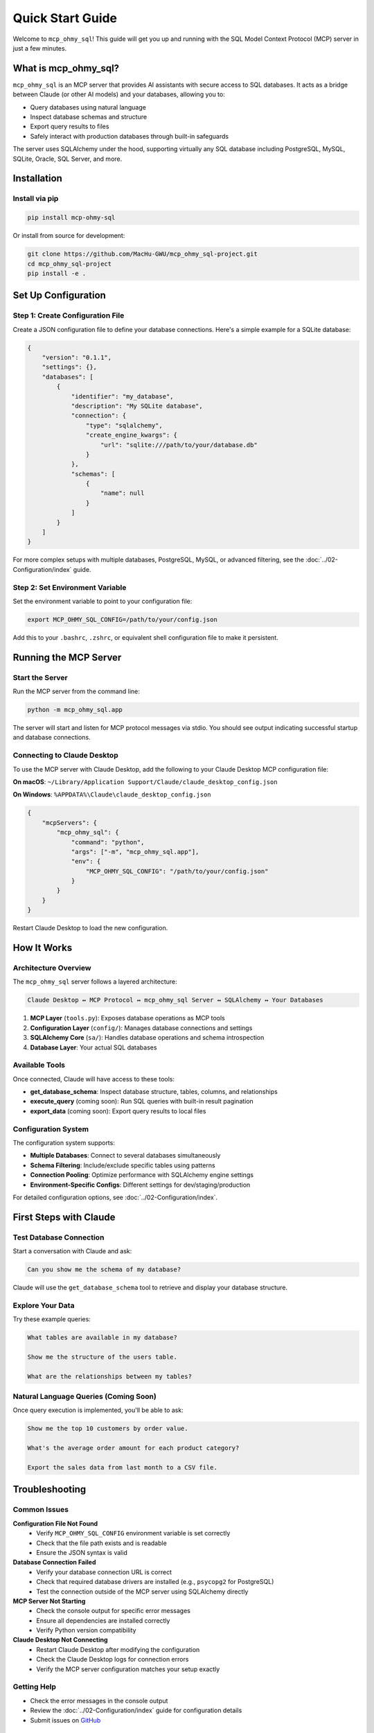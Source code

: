 Quick Start Guide
==============================================================================
Welcome to ``mcp_ohmy_sql``! This guide will get you up and running with the SQL Model Context Protocol (MCP) server in just a few minutes.


What is mcp_ohmy_sql?
------------------------------------------------------------------------------
``mcp_ohmy_sql`` is an MCP server that provides AI assistants with secure access to SQL databases. It acts as a bridge between Claude (or other AI models) and your databases, allowing you to:

* Query databases using natural language
* Inspect database schemas and structure
* Export query results to files
* Safely interact with production databases through built-in safeguards

The server uses SQLAlchemy under the hood, supporting virtually any SQL database including PostgreSQL, MySQL, SQLite, Oracle, SQL Server, and more.


Installation
------------------------------------------------------------------------------

Install via pip
~~~~~~~~~~~~~~~~~~~~~~~~~~~~~~~~~~~~~~~~~~~~~~~~~~~~~~~~~~~~~~~~~~~~~~~~~~~~~~
.. code-block:: bash

    pip install mcp-ohmy-sql

Or install from source for development:

.. code-block:: bash

    git clone https://github.com/MacHu-GWU/mcp_ohmy_sql-project.git
    cd mcp_ohmy_sql-project
    pip install -e .


Set Up Configuration
------------------------------------------------------------------------------

Step 1: Create Configuration File
~~~~~~~~~~~~~~~~~~~~~~~~~~~~~~~~~~~~~~~~~~~~~~~~~~~~~~~~~~~~~~~~~~~~~~~~~~~~~~
Create a JSON configuration file to define your database connections. Here's a simple example for a SQLite database:

.. code-block:: json

    {
        "version": "0.1.1",
        "settings": {},
        "databases": [
            {
                "identifier": "my_database",
                "description": "My SQLite database",
                "connection": {
                    "type": "sqlalchemy",
                    "create_engine_kwargs": {
                        "url": "sqlite:///path/to/your/database.db"
                    }
                },
                "schemas": [
                    {
                        "name": null
                    }
                ]
            }
        ]
    }

For more complex setups with multiple databases, PostgreSQL, MySQL, or advanced filtering, see the :doc:`../02-Configuration/index` guide.

Step 2: Set Environment Variable
~~~~~~~~~~~~~~~~~~~~~~~~~~~~~~~~~~~~~~~~~~~~~~~~~~~~~~~~~~~~~~~~~~~~~~~~~~~~~~
Set the environment variable to point to your configuration file:

.. code-block:: bash

    export MCP_OHMY_SQL_CONFIG=/path/to/your/config.json

Add this to your ``.bashrc``, ``.zshrc``, or equivalent shell configuration file to make it persistent.


Running the MCP Server
------------------------------------------------------------------------------

Start the Server
~~~~~~~~~~~~~~~~~~~~~~~~~~~~~~~~~~~~~~~~~~~~~~~~~~~~~~~~~~~~~~~~~~~~~~~~~~~~~~
Run the MCP server from the command line:

.. code-block:: bash

    python -m mcp_ohmy_sql.app

The server will start and listen for MCP protocol messages via stdio. You should see output indicating successful startup and database connections.

Connecting to Claude Desktop
~~~~~~~~~~~~~~~~~~~~~~~~~~~~~~~~~~~~~~~~~~~~~~~~~~~~~~~~~~~~~~~~~~~~~~~~~~~~~~
To use the MCP server with Claude Desktop, add the following to your Claude Desktop MCP configuration file:

**On macOS**: ``~/Library/Application Support/Claude/claude_desktop_config.json``

**On Windows**: ``%APPDATA%\Claude\claude_desktop_config.json``

.. code-block:: json

    {
        "mcpServers": {
            "mcp_ohmy_sql": {
                "command": "python",
                "args": ["-m", "mcp_ohmy_sql.app"],
                "env": {
                    "MCP_OHMY_SQL_CONFIG": "/path/to/your/config.json"
                }
            }
        }
    }

Restart Claude Desktop to load the new configuration.


How It Works
------------------------------------------------------------------------------

Architecture Overview
~~~~~~~~~~~~~~~~~~~~~~~~~~~~~~~~~~~~~~~~~~~~~~~~~~~~~~~~~~~~~~~~~~~~~~~~~~~~~~
The ``mcp_ohmy_sql`` server follows a layered architecture:

.. code-block:: text

    Claude Desktop ↔ MCP Protocol ↔ mcp_ohmy_sql Server ↔ SQLAlchemy ↔ Your Databases

1. **MCP Layer** (``tools.py``): Exposes database operations as MCP tools
2. **Configuration Layer** (``config/``): Manages database connections and settings
3. **SQLAlchemy Core** (``sa/``): Handles database operations and schema introspection
4. **Database Layer**: Your actual SQL databases

Available Tools
~~~~~~~~~~~~~~~~~~~~~~~~~~~~~~~~~~~~~~~~~~~~~~~~~~~~~~~~~~~~~~~~~~~~~~~~~~~~~~
Once connected, Claude will have access to these tools:

* **get_database_schema**: Inspect database structure, tables, columns, and relationships
* **execute_query** (coming soon): Run SQL queries with built-in result pagination
* **export_data** (coming soon): Export query results to local files

Configuration System
~~~~~~~~~~~~~~~~~~~~~~~~~~~~~~~~~~~~~~~~~~~~~~~~~~~~~~~~~~~~~~~~~~~~~~~~~~~~~~
The configuration system supports:

* **Multiple Databases**: Connect to several databases simultaneously
* **Schema Filtering**: Include/exclude specific tables using patterns
* **Connection Pooling**: Optimize performance with SQLAlchemy engine settings
* **Environment-Specific Configs**: Different settings for dev/staging/production

For detailed configuration options, see :doc:`../02-Configuration/index`.


First Steps with Claude
------------------------------------------------------------------------------

Test Database Connection
~~~~~~~~~~~~~~~~~~~~~~~~~~~~~~~~~~~~~~~~~~~~~~~~~~~~~~~~~~~~~~~~~~~~~~~~~~~~~~
Start a conversation with Claude and ask:

.. code-block:: text

    Can you show me the schema of my database?

Claude will use the ``get_database_schema`` tool to retrieve and display your database structure.

Explore Your Data
~~~~~~~~~~~~~~~~~~~~~~~~~~~~~~~~~~~~~~~~~~~~~~~~~~~~~~~~~~~~~~~~~~~~~~~~~~~~~~
Try these example queries:

.. code-block:: text

    What tables are available in my database?
    
    Show me the structure of the users table.
    
    What are the relationships between my tables?

Natural Language Queries (Coming Soon)
~~~~~~~~~~~~~~~~~~~~~~~~~~~~~~~~~~~~~~~~~~~~~~~~~~~~~~~~~~~~~~~~~~~~~~~~~~~~~~
Once query execution is implemented, you'll be able to ask:

.. code-block:: text

    Show me the top 10 customers by order value.
    
    What's the average order amount for each product category?
    
    Export the sales data from last month to a CSV file.


Troubleshooting
------------------------------------------------------------------------------

Common Issues
~~~~~~~~~~~~~~~~~~~~~~~~~~~~~~~~~~~~~~~~~~~~~~~~~~~~~~~~~~~~~~~~~~~~~~~~~~~~~~

**Configuration File Not Found**
    * Verify ``MCP_OHMY_SQL_CONFIG`` environment variable is set correctly
    * Check that the file path exists and is readable
    * Ensure the JSON syntax is valid

**Database Connection Failed**
    * Verify your database connection URL is correct
    * Check that required database drivers are installed (e.g., ``psycopg2`` for PostgreSQL)
    * Test the connection outside of the MCP server using SQLAlchemy directly

**MCP Server Not Starting**
    * Check the console output for specific error messages
    * Ensure all dependencies are installed correctly
    * Verify Python version compatibility

**Claude Desktop Not Connecting**
    * Restart Claude Desktop after modifying the configuration
    * Check the Claude Desktop logs for connection errors
    * Verify the MCP server configuration matches your setup exactly

Getting Help
~~~~~~~~~~~~~~~~~~~~~~~~~~~~~~~~~~~~~~~~~~~~~~~~~~~~~~~~~~~~~~~~~~~~~~~~~~~~~~
* Check the error messages in the console output
* Review the :doc:`../02-Configuration/index` guide for configuration details
* Submit issues on `GitHub <https://github.com/MacHu-GWU/mcp_ohmy_sql-project/issues>`_


Next Steps
------------------------------------------------------------------------------
Now that you have ``mcp_ohmy_sql`` running:

1. **Configure Multiple Databases**: Add additional databases to your configuration file
2. **Set Up Table Filters**: Use the filtering system to control which tables are accessible
3. **Optimize Performance**: Configure connection pooling for production databases
4. **Explore Schema Introspection**: Use Claude to understand your database structure
5. **Prepare for Query Execution**: Once available, you'll be ready to run natural language queries

For detailed configuration options and advanced features, continue to the :doc:`../02-Configuration/index` guide.